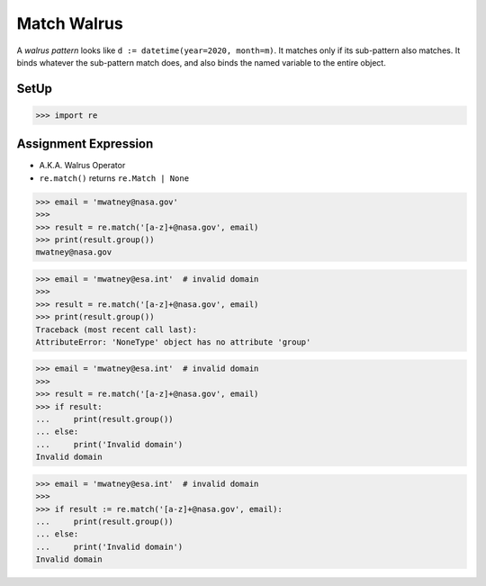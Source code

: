 Match Walrus
============

A `walrus pattern` looks like ``d := datetime(year=2020, month=m)``. It
matches only if its sub-pattern also matches. It binds whatever the
sub-pattern match does, and also binds the named variable to the entire
object.

SetUp
-----
>>> import re


Assignment Expression
---------------------
* A.K.A. Walrus Operator
* ``re.match()`` returns ``re.Match | None``

>>> email = 'mwatney@nasa.gov'
>>>
>>> result = re.match('[a-z]+@nasa.gov', email)
>>> print(result.group())
mwatney@nasa.gov

>>> email = 'mwatney@esa.int'  # invalid domain
>>>
>>> result = re.match('[a-z]+@nasa.gov', email)
>>> print(result.group())
Traceback (most recent call last):
AttributeError: 'NoneType' object has no attribute 'group'

>>> email = 'mwatney@esa.int'  # invalid domain
>>>
>>> result = re.match('[a-z]+@nasa.gov', email)
>>> if result:
...     print(result.group())
... else:
...     print('Invalid domain')
Invalid domain

>>> email = 'mwatney@esa.int'  # invalid domain
>>>
>>> if result := re.match('[a-z]+@nasa.gov', email):
...     print(result.group())
... else:
...     print('Invalid domain')
Invalid domain
